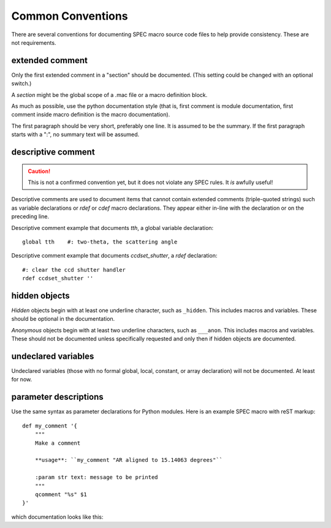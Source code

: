.. $Id$

.. index::  ! SPEC conventions
	see: conventions; SPEC conventions

====================================================================
Common Conventions
====================================================================

There are several conventions 
for documenting SPEC macro source code files
to help provide consistency.
These are not requirements.

.. index:: 
	pair:	SPEC conventions; extended comments

.. _convention for extended comment:

extended comment
-----------------

Only the first extended comment in a "section" should be documented.
(This setting could be changed with an optional switch.)

A *section* might be the global scope of a .mac file or a macro definition block.

As much as possible, use the python documentation style (that is, 
first comment is module documentation, first comment inside 
macro definition is the macro documentation).

The first paragraph should be very short, preferably one line.
It is assumed to be the summary.
If the first paragraph starts with a ":", no summary text will be assumed.



.. index:: ! descriptive comments
	pair:	SPEC conventions; descriptive comments

.. _descriptive comment:

descriptive comment
---------------------

.. caution::  This is not a confirmed convention yet, 
				but it does not violate any SPEC rules.
				It *is* awfully useful!
.. Is it used to document Python code?

Descriptive comments are used to document items that cannot contain
extended comments (triple-quoted strings) such as variable declarations
or *rdef* or *cdef* macro declarations.  They appear either in-line
with the declaration or on the preceding line.

Descriptive comment example that documents *tth*, a global variable declaration::
    
    global tth    #: two-theta, the scattering angle

Descriptive comment example that documents *ccdset_shutter*, a *rdef* declaration::

    #: clear the ccd shutter handler
    rdef ccdset_shutter ''

.. spec:global:: tth    #: two-theta, the scattering angle




.. index:: ! hidden objects
	pair:	SPEC conventions; hidden objects

hidden objects
----------------

*Hidden* objects begin with at least one underline character, 
such as ``_hidden``.  This includes macros and variables.
These should be optional in the documentation.

*Anonymous* objects begin with at least two underline characters,
such as ``___anon``.  This includes macros and variables.
These should not be documented unless specifically requested and 
only then if hidden objects are documented. 

undeclared variables
---------------------

Undeclared variables (those with no formal global, local, constant, 
or array declaration) will not be documented.  At least for now.

parameter descriptions
----------------------------

Use the same syntax as parameter declarations for Python modules.  
Here is an example SPEC macro with reST markup::

	def my_comment '{
	    """
	    Make a comment
	    
	    **usage**: ``my_comment "AR aligned to 15.14063 degrees"``
	    
	    :param str text: message to be printed
	    """
	    qcomment "%s" $1
	}'

which documentation looks like this:

.. spec:def:: my_comment text
	    
	    Make a comment
	    
	    **usage**: ``my_comment "AR aligned to 15.14063 degrees"``
	    
	    :param str text: message to be printed
